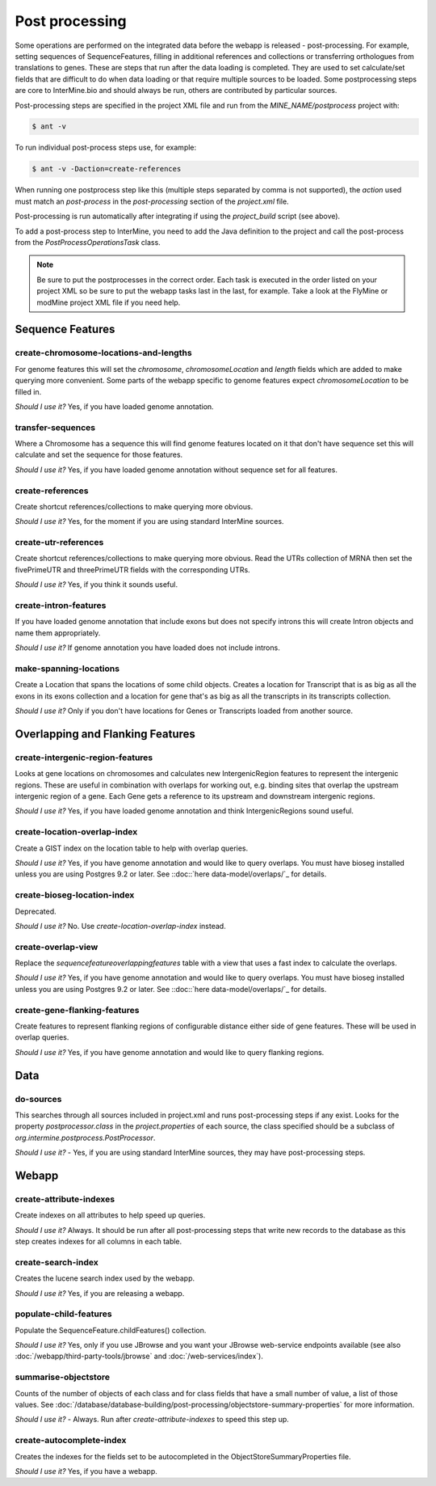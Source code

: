 Post processing
================================

Some operations are performed on the integrated data before the webapp is released - post-processing. For example, setting sequences of SequenceFeatures, filling in additional references and collections or transferring orthologues from translations to genes.  These are steps that run after the data loading is completed.  They are used to set calculate/set fields that are difficult to do when data loading or that require multiple sources to be loaded. Some postprocessing steps are core to InterMine.bio and should always be run, others are contributed by particular sources.

Post-processing steps are specified in the project XML file and run from the `MINE_NAME/postprocess` project with:

.. code-block:: bash

	$ ant -v


To run individual post-process steps use, for example:

.. code-block:: bash

	$ ant -v -Daction=create-references

When running one postprocess step like this (multiple steps separated by comma is not supported), the `action` used must match an `post-process` in the `post-processing` section of the `project.xml` file.

Post-processing is run automatically after integrating if using the `project_build` script (see above).

To add a post-process step to InterMine, you need to add the Java definition to the project and call the post-process from the `PostProcessOperationsTask` class.

.. note::

	Be sure to put the postprocesses in the correct order.  Each task is executed in the order listed on your project XML so be sure to put the webapp tasks last in the last, for example.  Take a look at the FlyMine or modMine project XML file if you need help.

Sequence Features
~~~~~~~~~~~~~~~~~~~~~~~~~

create-chromosome-locations-and-lengths
^^^^^^^^^^^^^^^^^^^^^^^^^^^^^^^^^^^^^^^^^

For genome features this will set the `chromosome`, `chromosomeLocation` and `length` fields which are added to make querying more convenient.  Some parts of the webapp specific to genome features expect `chromosomeLocation` to be filled in.

*Should I use it?* Yes, if you have loaded genome annotation.

transfer-sequences
^^^^^^^^^^^^^^^^^^^^^^^^^^^^^^^^^^^^^^^^^

Where a Chromosome has a sequence this will find genome features located on it that don't have sequence set this will calculate and set the sequence for those features.  

*Should I use it?* Yes, if you have loaded genome annotation without sequence set for all features.

create-references
^^^^^^^^^^^^^^^^^^^^^^^^^^^^^^^^^^^^^^^^^

Create shortcut references/collections to make querying more obvious.  

*Should I use it?* Yes, for the moment if you are using standard InterMine sources.


create-utr-references
^^^^^^^^^^^^^^^^^^^^^^^^^^^^^^^^^^^^^^^^^

Create shortcut references/collections to make querying more obvious.  Read the UTRs collection of MRNA then set the fivePrimeUTR and threePrimeUTR fields with the corresponding UTRs.

*Should I use it?* Yes, if you think it sounds useful.

create-intron-features
^^^^^^^^^^^^^^^^^^^^^^^^^^^^^^^^^^^^^^^^^

If you have loaded genome annotation that include exons but does not specify introns this will create Intron objects and name them appropriately.  

*Should I use it?* If genome annotation you have loaded does not include introns.


make-spanning-locations
^^^^^^^^^^^^^^^^^^^^^^^^^^^^^^^^^^^^^^^^^

Create a Location that spans the locations of some child objects. Creates a location for Transcript that is as big as all the exons in its exons collection and a location for gene that's as big as all the transcripts in its transcripts collection.

*Should I use it?* Only if you don't have locations for Genes or Transcripts loaded from another source.

Overlapping and Flanking Features
~~~~~~~~~~~~~~~~~~~~~~~~~~~~~~~~~~~~~~~~~~~~~~~~~~

create-intergenic-region-features
^^^^^^^^^^^^^^^^^^^^^^^^^^^^^^^^^^^^^^^^^

Looks at gene locations on chromosomes and calculates new IntergenicRegion features to represent the intergenic regions.  These are useful in combination with overlaps for working out, e.g. binding sites that overlap the upstream intergenic region of a gene.  Each Gene gets a reference to its upstream and downstream intergenic regions.

*Should I use it?* Yes, if you have loaded genome annotation and think IntergenicRegions sound useful.

create-location-overlap-index
^^^^^^^^^^^^^^^^^^^^^^^^^^^^^^^^^^^^^^^^^

Create a GIST index on the location table to help with overlap queries.  

*Should I use it?* Yes, if you have genome annotation and would like to query overlaps. You must have bioseg installed unless you are using Postgres 9.2 or later. See ::doc::`here data-model/overlaps/`_ for details.


create-bioseg-location-index
^^^^^^^^^^^^^^^^^^^^^^^^^^^^^^^^^^^^^^^^^

Deprecated.

*Should I use it?* No. Use `create-location-overlap-index` instead.

create-overlap-view
^^^^^^^^^^^^^^^^^^^^^^^^^^^^^^^^^^^^^^^^^

Replace the `sequencefeatureoverlappingfeatures` table with a view that uses a fast index to calculate the overlaps.  

*Should I use it?* Yes, if you have genome annotation and would like to query overlaps. You must have bioseg installed unless you are using Postgres 9.2 or later. See ::doc::`here data-model/overlaps/`_ for details.

create-gene-flanking-features
^^^^^^^^^^^^^^^^^^^^^^^^^^^^^^^^^^^^^^^^^

Create features to represent flanking regions of configurable distance either side of gene features.  These will be used in overlap queries.

*Should I use it?* Yes, if you have genome annotation and would like to query flanking regions.

Data
~~~~~~~~~~~~~~~~~~~~~~~~~

do-sources
^^^^^^^^^^^^^^^^^^^^^^^^^^^^^^^^^^^^^^^^^

This searches through all sources included in project.xml and runs post-processing steps if any exist.  Looks for the property `postprocessor.class` in the `project.properties` of each source, the class specified should be a subclass of `org.intermine.postprocess.PostProcessor`.

*Should I use it?* - Yes, if you are using standard InterMine sources, they may have post-processing steps.

Webapp
~~~~~~~~~~~~~~~~~~~~~~~~~

create-attribute-indexes
^^^^^^^^^^^^^^^^^^^^^^^^^^^^^^^^^^^^^^^^^

Create indexes on all attributes to help speed up queries.

*Should I use it?* Always.  It should be run after all post-processing steps that write new records to the database as this step creates indexes for all columns in each table.

create-search-index
^^^^^^^^^^^^^^^^^^^^^^^^^^^^^^^^^^^^^^^^^

Creates the lucene search index used by the webapp.  

*Should I use it?*  Yes, if you are releasing a webapp.

populate-child-features
^^^^^^^^^^^^^^^^^^^^^^^^^^^^^^^^^^^^^^^^^

Populate the SequenceFeature.childFeatures() collection.

*Should I use it?*  Yes, only if you use JBrowse and you want your JBrowse web-service endpoints available (see also :doc:`/webapp/third-party-tools/jbrowse` and :doc:`/web-services/index`).

summarise-objectstore
^^^^^^^^^^^^^^^^^^^^^^^^^^^^^^^^^^^^^^^^^

Counts of the number of objects of each class and for class fields that have a small number of value, a list of those values.  See :doc:`/database/database-building/post-processing/objectstore-summary-properties` for more information.

*Should I use it?* - Always.  Run after `create-attribute-indexes` to speed this step up.

create-autocomplete-index
^^^^^^^^^^^^^^^^^^^^^^^^^^^^^^^^^^^^^^^^^

Creates the indexes for the fields set to be autocompleted in the ObjectStoreSummaryProperties file.

*Should I use it?* Yes, if you have a webapp.  


.. index:: create-chromosome-locations-and-lengths, transfer-sequences, create-references, create-intron-features, create-intergenic-region-features, create-overlap-view, create-bioseg-location-index, create-gene-flanking-features, do-sources, create-search-index, create-attribute-indexes, summarise-objectstore, create-autocomplete-index
